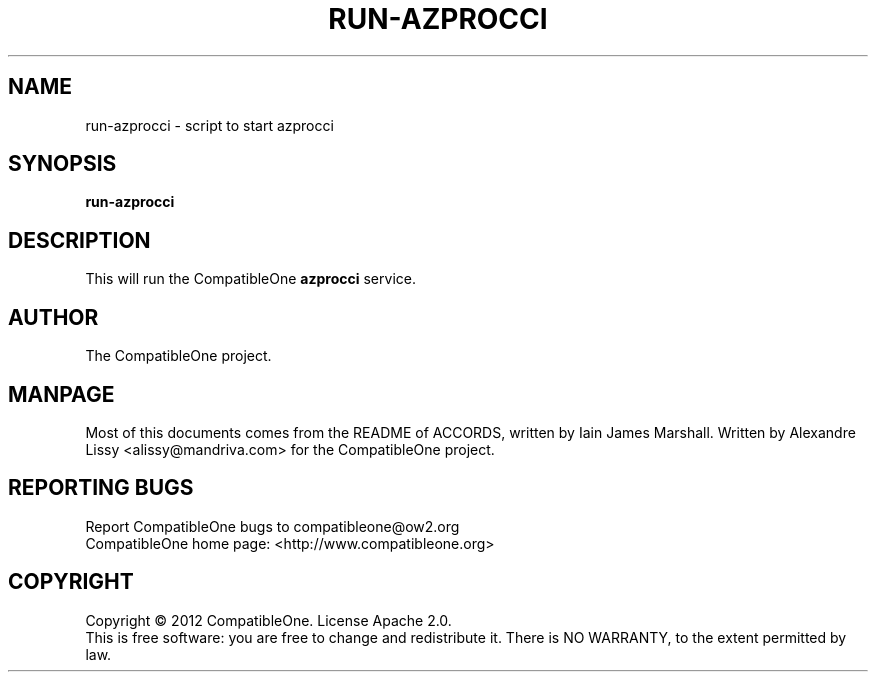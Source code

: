 .TH RUN-AZPROCCI "7" "October 2012" "CompatibleOne" "Platform"
.SH NAME
run\-azprocci \- script to start azprocci
.SH SYNOPSIS
\fBrun-azprocci\fR
.PP
.SH DESCRIPTION
.\" Add any additional description here
.PP
This will run the CompatibleOne \fBazprocci\fR service.
.SH AUTHOR
The CompatibleOne project.
.SH MANPAGE
Most of this documents comes from the README of ACCORDS, written by Iain James Marshall.
Written by Alexandre Lissy <alissy@mandriva.com> for the CompatibleOne project.
.SH "REPORTING BUGS"
Report CompatibleOne bugs to compatibleone@ow2.org
.br
CompatibleOne home page: <http://www.compatibleone.org>
.SH COPYRIGHT
Copyright \(co 2012 CompatibleOne.
License Apache 2.0.
.br
This is free software: you are free to change and redistribute it.
There is NO WARRANTY, to the extent permitted by law.
